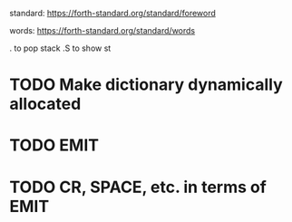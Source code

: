 
standard:
https://forth-standard.org/standard/foreword

words:
https://forth-standard.org/standard/words

. to pop stack
.S to show st


* TODO Make dictionary dynamically allocated
* TODO EMIT
* TODO CR, SPACE, etc. in terms of EMIT

